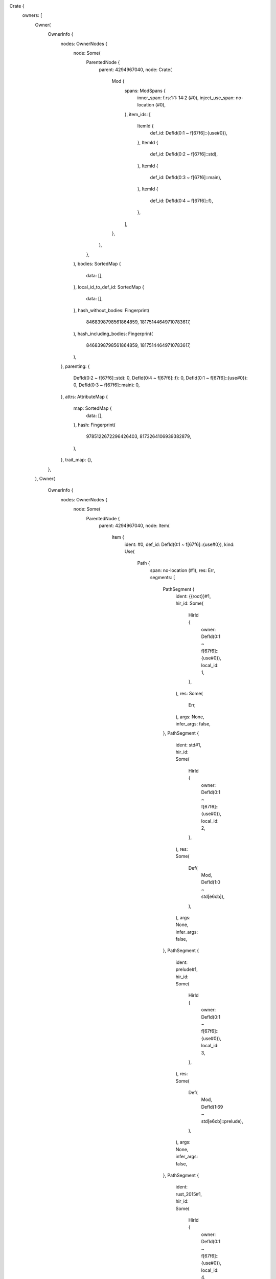 Crate {
    owners: [
        Owner(
            OwnerInfo {
                nodes: OwnerNodes {
                    node: Some(
                        ParentedNode {
                            parent: 4294967040,
                            node: Crate(
                                Mod {
                                    spans: ModSpans {
                                        inner_span: f.rs:1:1: 14:2 (#0),
                                        inject_use_span: no-location (#0),
                                    },
                                    item_ids: [
                                        ItemId {
                                            def_id: DefId(0:1 ~ f[67f6]::{use#0}),
                                        },
                                        ItemId {
                                            def_id: DefId(0:2 ~ f[67f6]::std),
                                        },
                                        ItemId {
                                            def_id: DefId(0:3 ~ f[67f6]::main),
                                        },
                                        ItemId {
                                            def_id: DefId(0:4 ~ f[67f6]::f),
                                        },
                                    ],
                                },
                            ),
                        },
                    ),
                    bodies: SortedMap {
                        data: [],
                    },
                    local_id_to_def_id: SortedMap {
                        data: [],
                    },
                    hash_without_bodies: Fingerprint(
                        8468398798561864859,
                        18175144649710783617,
                    ),
                    hash_including_bodies: Fingerprint(
                        8468398798561864859,
                        18175144649710783617,
                    ),
                },
                parenting: {
                    DefId(0:2 ~ f[67f6]::std): 0,
                    DefId(0:4 ~ f[67f6]::f): 0,
                    DefId(0:1 ~ f[67f6]::{use#0}): 0,
                    DefId(0:3 ~ f[67f6]::main): 0,
                },
                attrs: AttributeMap {
                    map: SortedMap {
                        data: [],
                    },
                    hash: Fingerprint(
                        9785122672296426403,
                        8173264106939382879,
                    ),
                },
                trait_map: {},
            },
        ),
        Owner(
            OwnerInfo {
                nodes: OwnerNodes {
                    node: Some(
                        ParentedNode {
                            parent: 4294967040,
                            node: Item(
                                Item {
                                    ident: #0,
                                    def_id: DefId(0:1 ~ f[67f6]::{use#0}),
                                    kind: Use(
                                        Path {
                                            span: no-location (#1),
                                            res: Err,
                                            segments: [
                                                PathSegment {
                                                    ident: {{root}}#1,
                                                    hir_id: Some(
                                                        HirId {
                                                            owner: DefId(0:1 ~ f[67f6]::{use#0}),
                                                            local_id: 1,
                                                        },
                                                    ),
                                                    res: Some(
                                                        Err,
                                                    ),
                                                    args: None,
                                                    infer_args: false,
                                                },
                                                PathSegment {
                                                    ident: std#1,
                                                    hir_id: Some(
                                                        HirId {
                                                            owner: DefId(0:1 ~ f[67f6]::{use#0}),
                                                            local_id: 2,
                                                        },
                                                    ),
                                                    res: Some(
                                                        Def(
                                                            Mod,
                                                            DefId(1:0 ~ std[e6cb]),
                                                        ),
                                                    ),
                                                    args: None,
                                                    infer_args: false,
                                                },
                                                PathSegment {
                                                    ident: prelude#1,
                                                    hir_id: Some(
                                                        HirId {
                                                            owner: DefId(0:1 ~ f[67f6]::{use#0}),
                                                            local_id: 3,
                                                        },
                                                    ),
                                                    res: Some(
                                                        Def(
                                                            Mod,
                                                            DefId(1:69 ~ std[e6cb]::prelude),
                                                        ),
                                                    ),
                                                    args: None,
                                                    infer_args: false,
                                                },
                                                PathSegment {
                                                    ident: rust_2015#1,
                                                    hir_id: Some(
                                                        HirId {
                                                            owner: DefId(0:1 ~ f[67f6]::{use#0}),
                                                            local_id: 4,
                                                        },
                                                    ),
                                                    res: Some(
                                                        Def(
                                                            Mod,
                                                            DefId(1:283 ~ std[e6cb]::prelude::rust_2015),
                                                        ),
                                                    ),
                                                    args: None,
                                                    infer_args: false,
                                                },
                                            ],
                                        },
                                        Glob,
                                    ),
                                    span: no-location (#1),
                                    vis_span: no-location (#1),
                                },
                            ),
                        },
                    ),
                    bodies: SortedMap {
                        data: [],
                    },
                    local_id_to_def_id: SortedMap {
                        data: [],
                    },
                    hash_without_bodies: Fingerprint(
                        9270103568430827198,
                        18031258114526930359,
                    ),
                    hash_including_bodies: Fingerprint(
                        9270103568430827198,
                        18031258114526930359,
                    ),
                },
                parenting: {},
                attrs: AttributeMap {
                    map: SortedMap {
                        data: [
                            (
                                0,
                                [
                                    Attribute {
                                        kind: Normal(
                                            AttrItem {
                                                path: Path {
                                                    span: no-location (#1),
                                                    segments: [
                                                        PathSegment {
                                                            ident: prelude_import#1,
                                                            id: NodeId(2),
                                                            args: None,
                                                        },
                                                    ],
                                                    tokens: None,
                                                },
                                                args: Empty,
                                                tokens: None,
                                            },
                                            None,
                                        ),
                                        id: AttrId(1),
                                        style: Outer,
                                        span: no-location (#1),
                                    },
                                ],
                            ),
                        ],
                    },
                    hash: Fingerprint(
                        52483635354336677,
                        2631291094741331970,
                    ),
                },
                trait_map: {},
            },
        ),
        Owner(
            OwnerInfo {
                nodes: OwnerNodes {
                    node: Some(
                        ParentedNode {
                            parent: 4294967040,
                            node: Item(
                                Item {
                                    ident: std#2,
                                    def_id: DefId(0:2 ~ f[67f6]::std),
                                    kind: ExternCrate(
                                        None,
                                    ),
                                    span: no-location (#1),
                                    vis_span: no-location (#1),
                                },
                            ),
                        },
                    ),
                    bodies: SortedMap {
                        data: [],
                    },
                    local_id_to_def_id: SortedMap {
                        data: [],
                    },
                    hash_without_bodies: Fingerprint(
                        17142112341724922334,
                        1535139762343168047,
                    ),
                    hash_including_bodies: Fingerprint(
                        17142112341724922334,
                        1535139762343168047,
                    ),
                },
                parenting: {},
                attrs: AttributeMap {
                    map: SortedMap {
                        data: [
                            (
                                0,
                                [
                                    Attribute {
                                        kind: Normal(
                                            AttrItem {
                                                path: Path {
                                                    span: no-location (#1),
                                                    segments: [
                                                        PathSegment {
                                                            ident: macro_use#1,
                                                            id: NodeId(8),
                                                            args: None,
                                                        },
                                                    ],
                                                    tokens: None,
                                                },
                                                args: Empty,
                                                tokens: None,
                                            },
                                            None,
                                        ),
                                        id: AttrId(0),
                                        style: Outer,
                                        span: no-location (#1),
                                    },
                                ],
                            ),
                        ],
                    },
                    hash: Fingerprint(
                        11652684933067280516,
                        11793467371433883284,
                    ),
                },
                trait_map: {},
            },
        ),
        Owner(
            OwnerInfo {
                nodes: OwnerNodes {
                    node: Some(
                        ParentedNode {
                            parent: 4294967040,
                            node: Item(
                                Item {
                                    ident: main#0,
                                    def_id: DefId(0:3 ~ f[67f6]::main),
                                    kind: Fn(
                                        FnSig {
                                            header: FnHeader {
                                                unsafety: Normal,
                                                constness: NotConst,
                                                asyncness: NotAsync,
                                                abi: Rust,
                                            },
                                            decl: FnDecl {
                                                inputs: [],
                                                output: DefaultReturn(
                                                    f.rs:1:11: 1:11 (#0),
                                                ),
                                                c_variadic: false,
                                                implicit_self: None,
                                            },
                                            span: f.rs:1:1: 1:10 (#0),
                                        },
                                        Generics {
                                            params: [],
                                            predicates: [],
                                            has_where_clause: false,
                                            where_clause_span: f.rs:1:10: 1:10 (#0),
                                            span: f.rs:1:8: 1:8 (#0),
                                        },
                                        BodyId {
                                            hir_id: HirId {
                                                owner: DefId(0:3 ~ f[67f6]::main),
                                                local_id: 2,
                                            },
                                        },
                                    ),
                                    span: f.rs:1:1: 3:2 (#0),
                                    vis_span: no-location (#0),
                                },
                            ),
                        },
                    ),
                    bodies: SortedMap {
                        data: [
                            (
                                2,
                                Body {
                                    params: [],
                                    value: Expr {
                                        hir_id: HirId {
                                            owner: DefId(0:3 ~ f[67f6]::main),
                                            local_id: 2,
                                        },
                                        kind: Block(
                                            Block {
                                                stmts: [],
                                                expr: None,
                                                hir_id: HirId {
                                                    owner: DefId(0:3 ~ f[67f6]::main),
                                                    local_id: 1,
                                                },
                                                rules: DefaultBlock,
                                                span: f.rs:1:11: 3:2 (#0),
                                                targeted_by_break: false,
                                            },
                                            None,
                                        ),
                                        span: f.rs:1:11: 3:2 (#0),
                                    },
                                    generator_kind: None,
                                },
                            ),
                        ],
                    },
                    local_id_to_def_id: SortedMap {
                        data: [],
                    },
                    hash_without_bodies: Fingerprint(
                        9970693872615460436,
                        7153077246147144256,
                    ),
                    hash_including_bodies: Fingerprint(
                        12262900074336564250,
                        15161844260126831268,
                    ),
                },
                parenting: {},
                attrs: AttributeMap {
                    map: SortedMap {
                        data: [],
                    },
                    hash: Fingerprint(
                        9785122672296426403,
                        8173264106939382879,
                    ),
                },
                trait_map: {},
            },
        ),
        Owner(
            OwnerInfo {
                nodes: OwnerNodes {
                    node: Some(
                        ParentedNode {
                            parent: 4294967040,
                            node: Item(
                                Item {
                                    ident: f#0,
                                    def_id: DefId(0:4 ~ f[67f6]::f),
                                    kind: Fn(
                                        FnSig {
                                            header: FnHeader {
                                                unsafety: Normal,
                                                constness: NotConst,
                                                asyncness: NotAsync,
                                                abi: Rust,
                                            },
                                            decl: FnDecl {
                                                inputs: [
                                                    Ty {
                                                        hir_id: HirId {
                                                            owner: DefId(0:4 ~ f[67f6]::f),
                                                            local_id: 37,
                                                        },
                                                        kind: Path(
                                                            Resolved(
                                                                None,
                                                                Path {
                                                                    span: f.rs:5:9: 5:11 (#0),
                                                                    res: PrimTy(
                                                                        Int(
                                                                            I8,
                                                                        ),
                                                                    ),
                                                                    segments: [
                                                                        PathSegment {
                                                                            ident: i8#0,
                                                                            hir_id: Some(
                                                                                HirId {
                                                                                    owner: DefId(0:4 ~ f[67f6]::f),
                                                                                    local_id: 38,
                                                                                },
                                                                            ),
                                                                            res: Some(
                                                                                Err,
                                                                            ),
                                                                            args: None,
                                                                            infer_args: false,
                                                                        },
                                                                    ],
                                                                },
                                                            ),
                                                        ),
                                                        span: f.rs:5:9: 5:11 (#0),
                                                    },
                                                    Ty {
                                                        hir_id: HirId {
                                                            owner: DefId(0:4 ~ f[67f6]::f),
                                                            local_id: 39,
                                                        },
                                                        kind: Path(
                                                            Resolved(
                                                                None,
                                                                Path {
                                                                    span: f.rs:5:16: 5:18 (#0),
                                                                    res: PrimTy(
                                                                        Int(
                                                                            I8,
                                                                        ),
                                                                    ),
                                                                    segments: [
                                                                        PathSegment {
                                                                            ident: i8#0,
                                                                            hir_id: Some(
                                                                                HirId {
                                                                                    owner: DefId(0:4 ~ f[67f6]::f),
                                                                                    local_id: 40,
                                                                                },
                                                                            ),
                                                                            res: Some(
                                                                                Err,
                                                                            ),
                                                                            args: None,
                                                                            infer_args: false,
                                                                        },
                                                                    ],
                                                                },
                                                            ),
                                                        ),
                                                        span: f.rs:5:16: 5:18 (#0),
                                                    },
                                                ],
                                                output: Return(
                                                    Ty {
                                                        hir_id: HirId {
                                                            owner: DefId(0:4 ~ f[67f6]::f),
                                                            local_id: 41,
                                                        },
                                                        kind: Path(
                                                            Resolved(
                                                                None,
                                                                Path {
                                                                    span: f.rs:5:23: 5:25 (#0),
                                                                    res: PrimTy(
                                                                        Int(
                                                                            I8,
                                                                        ),
                                                                    ),
                                                                    segments: [
                                                                        PathSegment {
                                                                            ident: i8#0,
                                                                            hir_id: Some(
                                                                                HirId {
                                                                                    owner: DefId(0:4 ~ f[67f6]::f),
                                                                                    local_id: 42,
                                                                                },
                                                                            ),
                                                                            res: Some(
                                                                                Err,
                                                                            ),
                                                                            args: None,
                                                                            infer_args: false,
                                                                        },
                                                                    ],
                                                                },
                                                            ),
                                                        ),
                                                        span: f.rs:5:23: 5:25 (#0),
                                                    },
                                                ),
                                                c_variadic: false,
                                                implicit_self: None,
                                            },
                                            span: f.rs:5:1: 5:25 (#0),
                                        },
                                        Generics {
                                            params: [],
                                            predicates: [],
                                            has_where_clause: false,
                                            where_clause_span: f.rs:5:25: 5:25 (#0),
                                            span: f.rs:5:5: 5:5 (#0),
                                        },
                                        BodyId {
                                            hir_id: HirId {
                                                owner: DefId(0:4 ~ f[67f6]::f),
                                                local_id: 36,
                                            },
                                        },
                                    ),
                                    span: f.rs:5:1: 14:2 (#0),
                                    vis_span: f.rs:5:1: 5:1 (#0),
                                },
                            ),
                        },
                    ),
                    bodies: SortedMap {
                        data: [
                            (
                                36,
                                Body {
                                    params: [
                                        Param {
                                            hir_id: HirId {
                                                owner: DefId(0:4 ~ f[67f6]::f),
                                                local_id: 1,
                                            },
                                            pat: Pat {
                                                hir_id: HirId {
                                                    owner: DefId(0:4 ~ f[67f6]::f),
                                                    local_id: 2,
                                                },
                                                kind: Binding(
                                                    Unannotated,
                                                    HirId {
                                                        owner: DefId(0:4 ~ f[67f6]::f),
                                                        local_id: 2,
                                                    },
                                                    a#0,
                                                    None,
                                                ),
                                                span: f.rs:5:6: 5:7 (#0),
                                                default_binding_modes: true,
                                            },
                                            ty_span: f.rs:5:9: 5:11 (#0),
                                            span: f.rs:5:6: 5:11 (#0),
                                        },
                                        Param {
                                            hir_id: HirId {
                                                owner: DefId(0:4 ~ f[67f6]::f),
                                                local_id: 3,
                                            },
                                            pat: Pat {
                                                hir_id: HirId {
                                                    owner: DefId(0:4 ~ f[67f6]::f),
                                                    local_id: 4,
                                                },
                                                kind: Binding(
                                                    Unannotated,
                                                    HirId {
                                                        owner: DefId(0:4 ~ f[67f6]::f),
                                                        local_id: 4,
                                                    },
                                                    b#0,
                                                    None,
                                                ),
                                                span: f.rs:5:13: 5:14 (#0),
                                                default_binding_modes: true,
                                            },
                                            ty_span: f.rs:5:16: 5:18 (#0),
                                            span: f.rs:5:13: 5:18 (#0),
                                        },
                                    ],
                                    value: Expr {
                                        hir_id: HirId {
                                            owner: DefId(0:4 ~ f[67f6]::f),
                                            local_id: 36,
                                        },
                                        kind: Block(
                                            Block {
                                                stmts: [
                                                    Stmt {
                                                        hir_id: HirId {
                                                            owner: DefId(0:4 ~ f[67f6]::f),
                                                            local_id: 5,
                                                        },
                                                        kind: Local(
                                                            Local {
                                                                pat: Pat {
                                                                    hir_id: HirId {
                                                                        owner: DefId(0:4 ~ f[67f6]::f),
                                                                        local_id: 9,
                                                                    },
                                                                    kind: Binding(
                                                                        Mutable,
                                                                        HirId {
                                                                            owner: DefId(0:4 ~ f[67f6]::f),
                                                                            local_id: 9,
                                                                        },
                                                                        x#0,
                                                                        None,
                                                                    ),
                                                                    span: f.rs:7:9: 7:14 (#0),
                                                                    default_binding_modes: true,
                                                                },
                                                                ty: None,
                                                                init: Some(
                                                                    Expr {
                                                                        hir_id: HirId {
                                                                            owner: DefId(0:4 ~ f[67f6]::f),
                                                                            local_id: 7,
                                                                        },
                                                                        kind: Path(
                                                                            Resolved(
                                                                                None,
                                                                                Path {
                                                                                    span: f.rs:7:17: 7:18 (#0),
                                                                                    res: Local(
                                                                                        HirId {
                                                                                            owner: DefId(0:4 ~ f[67f6]::f),
                                                                                            local_id: 2,
                                                                                        },
                                                                                    ),
                                                                                    segments: [
                                                                                        PathSegment {
                                                                                            ident: a#0,
                                                                                            hir_id: Some(
                                                                                                HirId {
                                                                                                    owner: DefId(0:4 ~ f[67f6]::f),
                                                                                                    local_id: 6,
                                                                                                },
                                                                                            ),
                                                                                            res: Some(
                                                                                                Local(
                                                                                                    HirId {
                                                                                                        owner: DefId(0:4 ~ f[67f6]::f),
                                                                                                        local_id: 2,
                                                                                                    },
                                                                                                ),
                                                                                            ),
                                                                                            args: None,
                                                                                            infer_args: true,
                                                                                        },
                                                                                    ],
                                                                                },
                                                                            ),
                                                                        ),
                                                                        span: f.rs:7:17: 7:18 (#0),
                                                                    },
                                                                ),
                                                                hir_id: HirId {
                                                                    owner: DefId(0:4 ~ f[67f6]::f),
                                                                    local_id: 8,
                                                                },
                                                                span: f.rs:7:5: 7:19 (#0),
                                                                source: Normal,
                                                            },
                                                        ),
                                                        span: f.rs:7:5: 7:19 (#0),
                                                    },
                                                    Stmt {
                                                        hir_id: HirId {
                                                            owner: DefId(0:4 ~ f[67f6]::f),
                                                            local_id: 30,
                                                        },
                                                        kind: Expr(
                                                            Expr {
                                                                hir_id: HirId {
                                                                    owner: DefId(0:4 ~ f[67f6]::f),
                                                                    local_id: 29,
                                                                },
                                                                kind: If(
                                                                    Expr {
                                                                        hir_id: HirId {
                                                                            owner: DefId(0:4 ~ f[67f6]::f),
                                                                            local_id: 15,
                                                                        },
                                                                        kind: DropTemps(
                                                                            Expr {
                                                                                hir_id: HirId {
                                                                                    owner: DefId(0:4 ~ f[67f6]::f),
                                                                                    local_id: 14,
                                                                                },
                                                                                kind: Binary(
                                                                                    Spanned {
                                                                                        node: Gt,
                                                                                        span: f.rs:8:10: 8:11 (#0),
                                                                                    },
                                                                                    Expr {
                                                                                        hir_id: HirId {
                                                                                            owner: DefId(0:4 ~ f[67f6]::f),
                                                                                            local_id: 11,
                                                                                        },
                                                                                        kind: Path(
                                                                                            Resolved(
                                                                                                None,
                                                                                                Path {
                                                                                                    span: f.rs:8:8: 8:9 (#0),
                                                                                                    res: Local(
                                                                                                        HirId {
                                                                                                            owner: DefId(0:4 ~ f[67f6]::f),
                                                                                                            local_id: 2,
                                                                                                        },
                                                                                                    ),
                                                                                                    segments: [
                                                                                                        PathSegment {
                                                                                                            ident: a#0,
                                                                                                            hir_id: Some(
                                                                                                                HirId {
                                                                                                                    owner: DefId(0:4 ~ f[67f6]::f),
                                                                                                                    local_id: 10,
                                                                                                                },
                                                                                                            ),
                                                                                                            res: Some(
                                                                                                                Local(
                                                                                                                    HirId {
                                                                                                                        owner: DefId(0:4 ~ f[67f6]::f),
                                                                                                                        local_id: 2,
                                                                                                                    },
                                                                                                                ),
                                                                                                            ),
                                                                                                            args: None,
                                                                                                            infer_args: true,
                                                                                                        },
                                                                                                    ],
                                                                                                },
                                                                                            ),
                                                                                        ),
                                                                                        span: f.rs:8:8: 8:9 (#0),
                                                                                    },
                                                                                    Expr {
                                                                                        hir_id: HirId {
                                                                                            owner: DefId(0:4 ~ f[67f6]::f),
                                                                                            local_id: 13,
                                                                                        },
                                                                                        kind: Path(
                                                                                            Resolved(
                                                                                                None,
                                                                                                Path {
                                                                                                    span: f.rs:8:12: 8:13 (#0),
                                                                                                    res: Local(
                                                                                                        HirId {
                                                                                                            owner: DefId(0:4 ~ f[67f6]::f),
                                                                                                            local_id: 4,
                                                                                                        },
                                                                                                    ),
                                                                                                    segments: [
                                                                                                        PathSegment {
                                                                                                            ident: b#0,
                                                                                                            hir_id: Some(
                                                                                                                HirId {
                                                                                                                    owner: DefId(0:4 ~ f[67f6]::f),
                                                                                                                    local_id: 12,
                                                                                                                },
                                                                                                            ),
                                                                                                            res: Some(
                                                                                                                Local(
                                                                                                                    HirId {
                                                                                                                        owner: DefId(0:4 ~ f[67f6]::f),
                                                                                                                        local_id: 4,
                                                                                                                    },
                                                                                                                ),
                                                                                                            ),
                                                                                                            args: None,
                                                                                                            infer_args: true,
                                                                                                        },
                                                                                                    ],
                                                                                                },
                                                                                            ),
                                                                                        ),
                                                                                        span: f.rs:8:12: 8:13 (#0),
                                                                                    },
                                                                                ),
                                                                                span: f.rs:8:8: 8:13 (#0),
                                                                            },
                                                                        ),
                                                                        span: f.rs:8:8: 8:13 (#4),
                                                                    },
                                                                    Expr {
                                                                        hir_id: HirId {
                                                                            owner: DefId(0:4 ~ f[67f6]::f),
                                                                            local_id: 21,
                                                                        },
                                                                        kind: Block(
                                                                            Block {
                                                                                stmts: [],
                                                                                expr: Some(
                                                                                    Expr {
                                                                                        hir_id: HirId {
                                                                                            owner: DefId(0:4 ~ f[67f6]::f),
                                                                                            local_id: 19,
                                                                                        },
                                                                                        kind: AssignOp(
                                                                                            Spanned {
                                                                                                node: Add,
                                                                                                span: f.rs:9:11: 9:13 (#0),
                                                                                            },
                                                                                            Expr {
                                                                                                hir_id: HirId {
                                                                                                    owner: DefId(0:4 ~ f[67f6]::f),
                                                                                                    local_id: 17,
                                                                                                },
                                                                                                kind: Path(
                                                                                                    Resolved(
                                                                                                        None,
                                                                                                        Path {
                                                                                                            span: f.rs:9:9: 9:10 (#0),
                                                                                                            res: Local(
                                                                                                                HirId {
                                                                                                                    owner: DefId(0:4 ~ f[67f6]::f),
                                                                                                                    local_id: 9,
                                                                                                                },
                                                                                                            ),
                                                                                                            segments: [
                                                                                                                PathSegment {
                                                                                                                    ident: x#0,
                                                                                                                    hir_id: Some(
                                                                                                                        HirId {
                                                                                                                            owner: DefId(0:4 ~ f[67f6]::f),
                                                                                                                            local_id: 16,
                                                                                                                        },
                                                                                                                    ),
                                                                                                                    res: Some(
                                                                                                                        Local(
                                                                                                                            HirId {
                                                                                                                                owner: DefId(0:4 ~ f[67f6]::f),
                                                                                                                                local_id: 9,
                                                                                                                            },
                                                                                                                        ),
                                                                                                                    ),
                                                                                                                    args: None,
                                                                                                                    infer_args: true,
                                                                                                                },
                                                                                                            ],
                                                                                                        },
                                                                                                    ),
                                                                                                ),
                                                                                                span: f.rs:9:9: 9:10 (#0),
                                                                                            },
                                                                                            Expr {
                                                                                                hir_id: HirId {
                                                                                                    owner: DefId(0:4 ~ f[67f6]::f),
                                                                                                    local_id: 18,
                                                                                                },
                                                                                                kind: Lit(
                                                                                                    Spanned {
                                                                                                        node: Int(
                                                                                                            20,
                                                                                                            Unsuffixed,
                                                                                                        ),
                                                                                                        span: f.rs:9:14: 9:16 (#0),
                                                                                                    },
                                                                                                ),
                                                                                                span: f.rs:9:14: 9:16 (#0),
                                                                                            },
                                                                                        ),
                                                                                        span: f.rs:9:9: 9:16 (#0),
                                                                                    },
                                                                                ),
                                                                                hir_id: HirId {
                                                                                    owner: DefId(0:4 ~ f[67f6]::f),
                                                                                    local_id: 20,
                                                                                },
                                                                                rules: DefaultBlock,
                                                                                span: f.rs:8:14: 10:6 (#0),
                                                                                targeted_by_break: false,
                                                                            },
                                                                            None,
                                                                        ),
                                                                        span: f.rs:8:14: 10:6 (#0),
                                                                    },
                                                                    Some(
                                                                        Expr {
                                                                            hir_id: HirId {
                                                                                owner: DefId(0:4 ~ f[67f6]::f),
                                                                                local_id: 28,
                                                                            },
                                                                            kind: Block(
                                                                                Block {
                                                                                    stmts: [],
                                                                                    expr: Some(
                                                                                        Expr {
                                                                                            hir_id: HirId {
                                                                                                owner: DefId(0:4 ~ f[67f6]::f),
                                                                                                local_id: 26,
                                                                                            },
                                                                                            kind: AssignOp(
                                                                                                Spanned {
                                                                                                    node: Add,
                                                                                                    span: f.rs:11:11: 11:13 (#0),
                                                                                                },
                                                                                                Expr {
                                                                                                    hir_id: HirId {
                                                                                                        owner: DefId(0:4 ~ f[67f6]::f),
                                                                                                        local_id: 23,
                                                                                                    },
                                                                                                    kind: Path(
                                                                                                        Resolved(
                                                                                                            None,
                                                                                                            Path {
                                                                                                                span: f.rs:11:9: 11:10 (#0),
                                                                                                                res: Local(
                                                                                                                    HirId {
                                                                                                                        owner: DefId(0:4 ~ f[67f6]::f),
                                                                                                                        local_id: 9,
                                                                                                                    },
                                                                                                                ),
                                                                                                                segments: [
                                                                                                                    PathSegment {
                                                                                                                        ident: x#0,
                                                                                                                        hir_id: Some(
                                                                                                                            HirId {
                                                                                                                                owner: DefId(0:4 ~ f[67f6]::f),
                                                                                                                                local_id: 22,
                                                                                                                            },
                                                                                                                        ),
                                                                                                                        res: Some(
                                                                                                                            Local(
                                                                                                                                HirId {
                                                                                                                                    owner: DefId(0:4 ~ f[67f6]::f),
                                                                                                                                    local_id: 9,
                                                                                                                                },
                                                                                                                            ),
                                                                                                                        ),
                                                                                                                        args: None,
                                                                                                                        infer_args: true,
                                                                                                                    },
                                                                                                                ],
                                                                                                            },
                                                                                                        ),
                                                                                                    ),
                                                                                                    span: f.rs:11:9: 11:10 (#0),
                                                                                                },
                                                                                                Expr {
                                                                                                    hir_id: HirId {
                                                                                                        owner: DefId(0:4 ~ f[67f6]::f),
                                                                                                        local_id: 25,
                                                                                                    },
                                                                                                    kind: Path(
                                                                                                        Resolved(
                                                                                                            None,
                                                                                                            Path {
                                                                                                                span: f.rs:11:14: 11:15 (#0),
                                                                                                                res: Local(
                                                                                                                    HirId {
                                                                                                                        owner: DefId(0:4 ~ f[67f6]::f),
                                                                                                                        local_id: 4,
                                                                                                                    },
                                                                                                                ),
                                                                                                                segments: [
                                                                                                                    PathSegment {
                                                                                                                        ident: b#0,
                                                                                                                        hir_id: Some(
                                                                                                                            HirId {
                                                                                                                                owner: DefId(0:4 ~ f[67f6]::f),
                                                                                                                                local_id: 24,
                                                                                                                            },
                                                                                                                        ),
                                                                                                                        res: Some(
                                                                                                                            Local(
                                                                                                                                HirId {
                                                                                                                                    owner: DefId(0:4 ~ f[67f6]::f),
                                                                                                                                    local_id: 4,
                                                                                                                                },
                                                                                                                            ),
                                                                                                                        ),
                                                                                                                        args: None,
                                                                                                                        infer_args: true,
                                                                                                                    },
                                                                                                                ],
                                                                                                            },
                                                                                                        ),
                                                                                                    ),
                                                                                                    span: f.rs:11:14: 11:15 (#0),
                                                                                                },
                                                                                            ),
                                                                                            span: f.rs:11:9: 11:15 (#0),
                                                                                        },
                                                                                    ),
                                                                                    hir_id: HirId {
                                                                                        owner: DefId(0:4 ~ f[67f6]::f),
                                                                                        local_id: 27,
                                                                                    },
                                                                                    rules: DefaultBlock,
                                                                                    span: f.rs:10:12: 12:6 (#0),
                                                                                    targeted_by_break: false,
                                                                                },
                                                                                None,
                                                                            ),
                                                                            span: f.rs:10:12: 12:6 (#0),
                                                                        },
                                                                    ),
                                                                ),
                                                                span: f.rs:8:5: 12:6 (#0),
                                                            },
                                                        ),
                                                        span: f.rs:8:5: 12:6 (#0),
                                                    },
                                                    Stmt {
                                                        hir_id: HirId {
                                                            owner: DefId(0:4 ~ f[67f6]::f),
                                                            local_id: 34,
                                                        },
                                                        kind: Semi(
                                                            Expr {
                                                                hir_id: HirId {
                                                                    owner: DefId(0:4 ~ f[67f6]::f),
                                                                    local_id: 33,
                                                                },
                                                                kind: Ret(
                                                                    Some(
                                                                        Expr {
                                                                            hir_id: HirId {
                                                                                owner: DefId(0:4 ~ f[67f6]::f),
                                                                                local_id: 32,
                                                                            },
                                                                            kind: Path(
                                                                                Resolved(
                                                                                    None,
                                                                                    Path {
                                                                                        span: f.rs:13:12: 13:13 (#0),
                                                                                        res: Local(
                                                                                            HirId {
                                                                                                owner: DefId(0:4 ~ f[67f6]::f),
                                                                                                local_id: 9,
                                                                                            },
                                                                                        ),
                                                                                        segments: [
                                                                                            PathSegment {
                                                                                                ident: x#0,
                                                                                                hir_id: Some(
                                                                                                    HirId {
                                                                                                        owner: DefId(0:4 ~ f[67f6]::f),
                                                                                                        local_id: 31,
                                                                                                    },
                                                                                                ),
                                                                                                res: Some(
                                                                                                    Local(
                                                                                                        HirId {
                                                                                                            owner: DefId(0:4 ~ f[67f6]::f),
                                                                                                            local_id: 9,
                                                                                                        },
                                                                                                    ),
                                                                                                ),
                                                                                                args: None,
                                                                                                infer_args: true,
                                                                                            },
                                                                                        ],
                                                                                    },
                                                                                ),
                                                                            ),
                                                                            span: f.rs:13:12: 13:13 (#0),
                                                                        },
                                                                    ),
                                                                ),
                                                                span: f.rs:13:5: 13:13 (#0),
                                                            },
                                                        ),
                                                        span: f.rs:13:5: 13:14 (#0),
                                                    },
                                                ],
                                                expr: None,
                                                hir_id: HirId {
                                                    owner: DefId(0:4 ~ f[67f6]::f),
                                                    local_id: 35,
                                                },
                                                rules: DefaultBlock,
                                                span: f.rs:5:26: 14:2 (#0),
                                                targeted_by_break: false,
                                            },
                                            None,
                                        ),
                                        span: f.rs:5:26: 14:2 (#0),
                                    },
                                    generator_kind: None,
                                },
                            ),
                        ],
                    },
                    local_id_to_def_id: SortedMap {
                        data: [],
                    },
                    hash_without_bodies: Fingerprint(
                        18401373915695472477,
                        8273284833058606729,
                    ),
                    hash_including_bodies: Fingerprint(
                        1383868660416704485,
                        12528187684536851841,
                    ),
                },
                parenting: {},
                attrs: AttributeMap {
                    map: SortedMap {
                        data: [],
                    },
                    hash: Fingerprint(
                        9785122672296426403,
                        8173264106939382879,
                    ),
                },
                trait_map: {},
            },
        ),
    ],
    hir_hash: Fingerprint(
        8934828471764275999,
        8303285160027785483,
    ),
}%       
